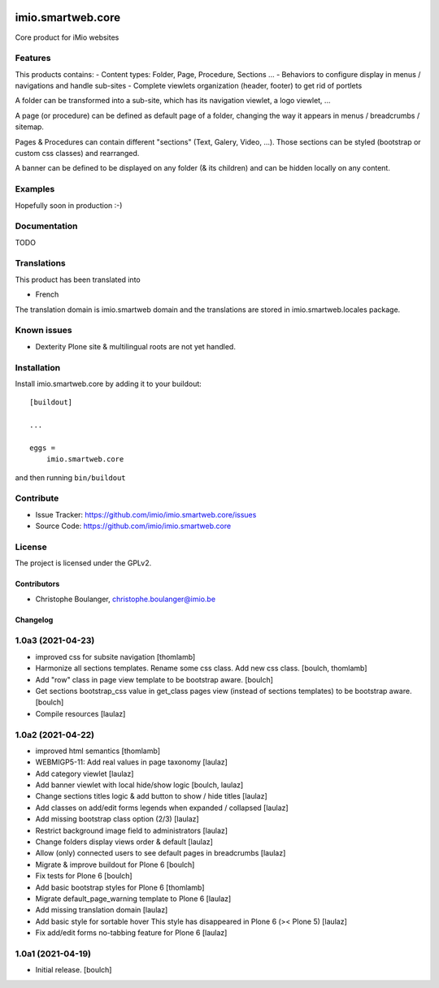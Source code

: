 .. This README is meant for consumption by humans and pypi. Pypi can render rst files so please do not use Sphinx features.
   If you want to learn more about writing documentation, please check out: http://docs.plone.org/about/documentation_styleguide.html
   This text does not appear on pypi or github. It is a comment.


.. image:: https://github.com/IMIO/imio.smartweb.core/workflows/Tests/badge.svg
    :target: https://github.com/IMIO/imio.smartweb.core/actions?query=workflow%3ATests
    :alt: CI Status

.. image:: https://coveralls.io/repos/github/IMIO/imio.smartweb.core/badge.svg?branch=main
    :target: https://coveralls.io/github/IMIO/imio.smartweb.core?branch=main
    :alt: Coveralls

.. image:: https://img.shields.io/pypi/v/imio.smartweb.core.svg
    :target: https://pypi.python.org/pypi/imio.smartweb.core/
    :alt: Latest Version

.. image:: https://img.shields.io/pypi/status/imio.smartweb.core.svg
    :target: https://pypi.python.org/pypi/imio.smartweb.core
    :alt: Egg Status

.. image:: https://img.shields.io/pypi/pyversions/imio.smartweb.core.svg?style=plastic   :alt: Supported - Python Versions

.. image:: https://img.shields.io/pypi/l/imio.smartweb.core.svg
    :target: https://pypi.python.org/pypi/imio.smartweb.core/
    :alt: License


==================
imio.smartweb.core
==================

Core product for iMio websites

Features
--------

This products contains:
- Content types: Folder, Page, Procedure, Sections ...
- Behaviors to configure display in menus / navigations and handle sub-sites
- Complete viewlets organization (header, footer) to get rid of portlets

A folder can be transformed into a sub-site, which has its navigation viewlet, a logo viewlet, ...

A page (or procedure) can be defined as default page of a folder, changing the way it appears in menus / breadcrumbs / sitemap.

Pages & Procedures can contain different "sections" (Text, Galery, Video, ...).
Those sections can be styled (bootstrap or custom css classes) and rearranged.

A banner can be defined to be displayed on any folder (& its children) and can be hidden locally on any content.


Examples
--------

Hopefully soon in production :-)


Documentation
-------------

TODO


Translations
------------

This product has been translated into

- French

The translation domain is imio.smartweb domain and the translations are stored in imio.smartweb.locales package.


Known issues
------------

- Dexterity Plone site & multilingual roots are not yet handled.


Installation
------------

Install imio.smartweb.core by adding it to your buildout::

    [buildout]

    ...

    eggs =
        imio.smartweb.core


and then running ``bin/buildout``


Contribute
----------

- Issue Tracker: https://github.com/imio/imio.smartweb.core/issues
- Source Code: https://github.com/imio/imio.smartweb.core


License
-------

The project is licensed under the GPLv2.


Contributors
============

- Christophe Boulanger, christophe.boulanger@imio.be


Changelog
=========


1.0a3 (2021-04-23)
------------------
- improved css for subsite navigation
  [thomlamb]

- Harmonize all sections templates. Rename some css class. Add new css class.
  [boulch, thomlamb]

- Add "row" class in page view template to be bootstrap aware.
  [boulch]

- Get sections bootstrap_css value in get_class pages view (instead of sections templates) to be bootstrap aware.
  [boulch]

- Compile resources
  [laulaz]


1.0a2 (2021-04-22)
------------------
- improved html semantics
  [thomlamb]

- WEBMIGP5-11: Add real values in page taxonomy
  [laulaz]

- Add category viewlet
  [laulaz]

- Add banner viewlet with local hide/show logic
  [boulch, laulaz]

- Change sections titles logic & add button to show / hide titles
  [laulaz]

- Add classes on add/edit forms legends when expanded / collapsed
  [laulaz]

- Add missing bootstrap class option (2/3)
  [laulaz]

- Restrict background image field to administrators
  [laulaz]

- Change folders display views order & default
  [laulaz]

- Allow (only) connected users to see default pages in breadcrumbs
  [laulaz]

- Migrate & improve buildout for Plone 6
  [boulch]

- Fix tests for Plone 6
  [boulch]

- Add basic bootstrap styles for Plone 6
  [thomlamb]

- Migrate default_page_warning template to Plone 6
  [laulaz]

- Add missing translation domain
  [laulaz]

- Add basic style for sortable hover
  This style has disappeared in Plone 6 (>< Plone 5)
  [laulaz]

- Fix add/edit forms no-tabbing feature for Plone 6
  [laulaz]


1.0a1 (2021-04-19)
------------------

- Initial release.
  [boulch]


